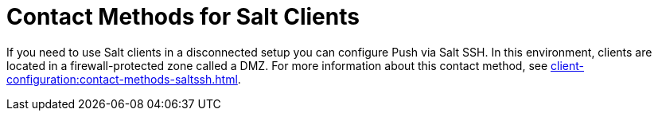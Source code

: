 [[contact-methods-salt]]
= Contact Methods for Salt Clients

// FIXME describe here in a general way how Salt and SUMA work together
// (instead of rhnsd / osad)

If you need to use Salt clients in a disconnected setup you can configure Push via Salt SSH.
In this environment, clients are located in a firewall-protected zone called a DMZ.
For more information about this contact method, see xref:client-configuration:contact-methods-saltssh.adoc[].
